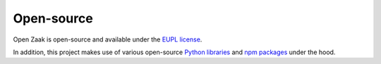 .. _introduction_open-source:

Open-source
===========

Open Zaak is open-source and available under the `EUPL license`_.

In addition, this project makes use of various open-source `Python libraries`_ and
`npm packages`_ under the hood.


.. _`EUPL license`: https://github.com/open-zaak/open-zaak/blob/master/LICENSE.md
.. _`Python libraries`: https://github.com/open-zaak/open-zaak/blob/master/requirements/base.txt
.. _`npm packages`: https://github.com/open-zaak/open-zaak/blob/master/package-lock.json
